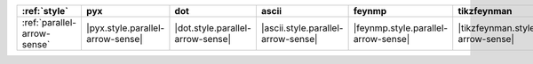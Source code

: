 ============================= ================================== ================================== ==================================== ===================================== ==========================================
:ref:`style`                  pyx                                dot                                ascii                                feynmp                                tikzfeynman                                
============================= ================================== ================================== ==================================== ===================================== ==========================================
:ref:`parallel-arrow-sense`   |pyx.style.parallel-arrow-sense|   |dot.style.parallel-arrow-sense|   |ascii.style.parallel-arrow-sense|   |feynmp.style.parallel-arrow-sense|   |tikzfeynman.style.parallel-arrow-sense|   
============================= ================================== ================================== ==================================== ===================================== ==========================================
